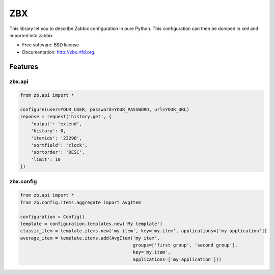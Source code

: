 ===
ZBX
===

.. image:: https://badge.fury.io/py/zbx.png
    :target: http://badge.fury.io/py/zbx

.. image:: https://travis-ci.org/johnnoone/zbx.png?branch=master
        :target: https://travis-ci.org/johnnoone/zbx

.. image:: https://pypip.in/d/zbx/badge.png
        :target: https://pypi.python.org/pypi/zbx


This library let you to describe Zabbix configuration in pure Python.
This configuration can then be dumped in xml and imported into zabbix.

* Free software: BSD license
* Documentation: http://zbx.rtfd.org.

Features
--------

zbx.api
~~~~~~~

.. code-block:: console

    from zb.api import *

    configure(user=YOUR_USER, password=YOUR_PASSWORD, url=YOUR_URL)
    reponse = request('history.get', {
        'output': 'extend',
        'history': 0,
        'itemids': '23296',
        'sortfield': 'clock',
        'sortorder': 'DESC',
        'limit': 10
    })


zbx.config
~~~~~~~~~~

.. code-block:: console

    from zb.api import *
    from zb.config.items.aggregate import AvgItem

    configuration = Config()
    template = configuration.templates.new('My template')
    classic_item = template.items.new('my item', key='my.item', applications=['my application'])
    average_item = template.items.add(AvgItem('my item',
                                              groups=['first group', 'second group'],
                                              key='my.item',
                                              applications=['my application']))

